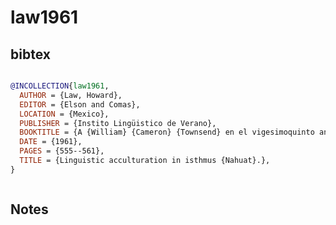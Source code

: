 * law1961




** bibtex

#+NAME: bibtex
#+BEGIN_SRC bibtex

@INCOLLECTION{law1961,
  AUTHOR = {Law, Howard},
  EDITOR = {Elson and Comas},
  LOCATION = {Mexico},
  PUBLISHER = {Instito Lingüistico de Verano},
  BOOKTITLE = {A {William} {Cameron} {Townsend} en el vigesimoquinto aniversario del {Instituto} {Lingüístico} de {Verano}},
  DATE = {1961},
  PAGES = {555--561},
  TITLE = {Linguistic acculturation in isthmus {Nahuat}.},
}


#+END_SRC




** Notes

